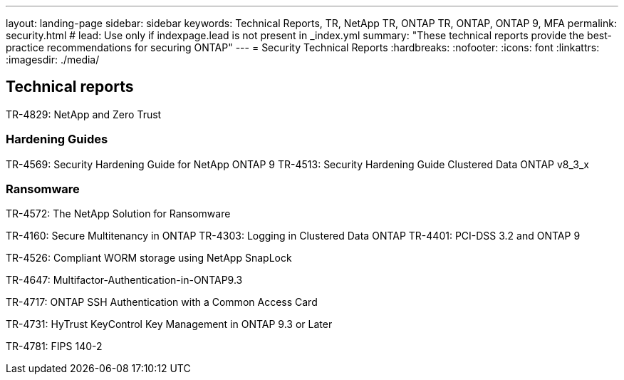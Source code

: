 ---
layout: landing-page
sidebar: sidebar
keywords: Technical Reports, TR, NetApp TR, ONTAP TR, ONTAP, ONTAP 9, MFA
permalink: security.html
# lead: Use only if indexpage.lead is not present in _index.yml
summary: "These technical reports provide the best-practice recommendations for securing ONTAP"
---
= Security Technical Reports
:hardbreaks:
:nofooter:
:icons: font
:linkattrs:
:imagesdir: ./media/

== Technical reports
TR-4829: NetApp and Zero Trust

=== Hardening Guides
TR-4569: Security Hardening Guide for NetApp ONTAP 9
TR-4513: Security Hardening Guide Clustered Data ONTAP v8_3_x

=== Ransomware
TR-4572: The NetApp Solution for Ransomware


TR-4160: Secure Multitenancy in ONTAP
TR-4303: Logging in Clustered Data ONTAP
TR-4401: PCI-DSS 3.2 and ONTAP 9

TR-4526: Compliant WORM storage using NetApp SnapLock

TR-4647: Multifactor-Authentication-in-ONTAP9.3

TR-4717: ONTAP SSH Authentication with a Common Access Card

TR-4731: HyTrust KeyControl Key Management in ONTAP 9.3 or Later

TR-4781: FIPS 140-2